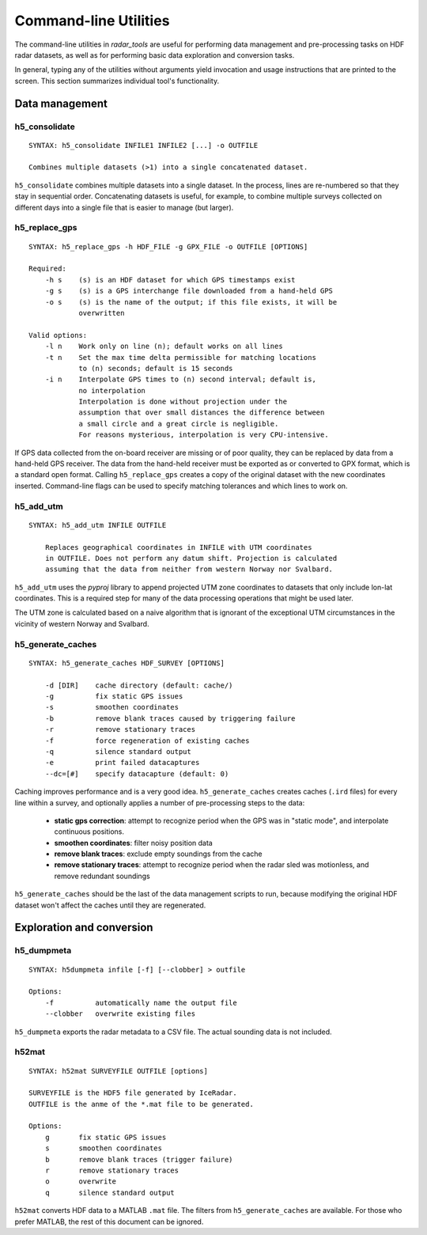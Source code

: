 Command-line Utilities
======================

The command-line utilities in *radar_tools* are useful for performing data
management and pre-processing tasks on HDF radar datasets, as well as for
performing basic data exploration and conversion tasks.

In general, typing any of the utilities without arguments yield invocation and
usage instructions that are printed to the screen. This section summarizes
individual tool's functionality.

Data management
----------------

h5_consolidate
~~~~~~~~~~~~~~

::

    SYNTAX: h5_consolidate INFILE1 INFILE2 [...] -o OUTFILE

    Combines multiple datasets (>1) into a single concatenated dataset.

``h5_consolidate`` combines multiple datasets into a single dataset. In the
process, lines are re-numbered so that they stay in sequential order.
Concatenating datasets is useful, for example, to combine multiple surveys
collected on different days into a single file that is easier to manage (but
larger).

h5_replace_gps
~~~~~~~~~~~~~~

::

    SYNTAX: h5_replace_gps -h HDF_FILE -g GPX_FILE -o OUTFILE [OPTIONS]

    Required:
        -h s    (s) is an HDF dataset for which GPS timestamps exist
        -g s    (s) is a GPS interchange file downloaded from a hand-held GPS
        -o s    (s) is the name of the output; if this file exists, it will be
                overwritten

    Valid options:
        -l n    Work only on line (n); default works on all lines
        -t n    Set the max time delta permissible for matching locations
                to (n) seconds; default is 15 seconds
        -i n    Interpolate GPS times to (n) second interval; default is,
                no interpolation
                Interpolation is done without projection under the
                assumption that over small distances the difference between
                a small circle and a great circle is negligible.
                For reasons mysterious, interpolation is very CPU-intensive.

If GPS data collected from the on-board receiver are missing or of poor
quality, they can be replaced by data from a hand-held GPS receiver. The data
from the hand-held receiver must be exported as or converted to GPX format,
which is a standard open format. Calling ``h5_replace_gps`` creates a copy of
the original dataset with the new coordinates inserted. Command-line flags can
be used to specify matching tolerances and which lines to work on.

h5_add_utm
~~~~~~~~~~

::

    SYNTAX: h5_add_utm INFILE OUTFILE

        Replaces geographical coordinates in INFILE with UTM coordinates
        in OUTFILE. Does not perform any datum shift. Projection is calculated
        assuming that the data from neither from western Norway nor Svalbard.

``h5_add_utm`` uses the *pyproj* library to append projected UTM zone
coordinates to datasets that only include lon-lat coordinates. This is a
required step for many of the data processing operations that might be used
later.

The UTM zone is calculated based on a naive algorithm that is ignorant of the
exceptional UTM circumstances in the vicinity of western Norway and Svalbard.

h5_generate_caches
~~~~~~~~~~~~~~~~~~

::

    SYNTAX: h5_generate_caches HDF_SURVEY [OPTIONS]

        -d [DIR]    cache directory (default: cache/)
        -g          fix static GPS issues
        -s          smoothen coordinates
        -b          remove blank traces caused by triggering failure
        -r          remove stationary traces
        -f          force regeneration of existing caches
        -q          silence standard output
        -e          print failed datacaptures
        --dc=[#]    specify datacapture (default: 0)

Caching improves performance and is a very good idea. ``h5_generate_caches``
creates caches (``.ird`` files) for every line within a survey, and optionally
applies a number of pre-processing steps to the data:

    - **static gps correction**: attempt to recognize period when the GPS was
      in "static mode", and interpolate continuous positions.

    - **smoothen coordinates**: filter noisy position data

    - **remove blank traces**: exclude empty soundings from the cache

    - **remove stationary traces**: attempt to recognize period when the radar
      sled was motionless, and remove redundant soundings

``h5_generate_caches`` should be the last of the data management scripts to
run, because modifying the original HDF dataset won't affect the caches until
they are regenerated.


Exploration and conversion
---------------------------

h5_dumpmeta
~~~~~~~~~~~

::

    SYNTAX: h5dumpmeta infile [-f] [--clobber] > outfile

    Options:
        -f          automatically name the output file
        --clobber   overwrite existing files


``h5_dumpmeta`` exports the radar metadata to a CSV file. The actual sounding
data is not included.

h52mat
~~~~~~

::

    SYNTAX: h52mat SURVEYFILE OUTFILE [options]

    SURVEYFILE is the HDF5 file generated by IceRadar.
    OUTFILE is the anme of the *.mat file to be generated.

    Options:
        g       fix static GPS issues
        s       smoothen coordinates
        b       remove blank traces (trigger failure)
        r       remove stationary traces
        o       overwrite
        q       silence standard output

``h52mat`` converts HDF data to a MATLAB ``.mat`` file. The filters from
``h5_generate_caches`` are available. For those who prefer MATLAB, the rest of
this document can be ignored.

